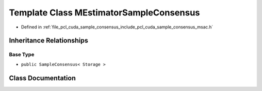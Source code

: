 .. _exhale_class_classpcl__cuda_1_1_m_estimator_sample_consensus:

Template Class MEstimatorSampleConsensus
========================================

- Defined in :ref:`file_pcl_cuda_sample_consensus_include_pcl_cuda_sample_consensus_msac.h`


Inheritance Relationships
-------------------------

Base Type
*********

- ``public SampleConsensus< Storage >``


Class Documentation
-------------------


.. doxygenclass:: pcl_cuda::MEstimatorSampleConsensus
   :members:
   :protected-members:
   :undoc-members: